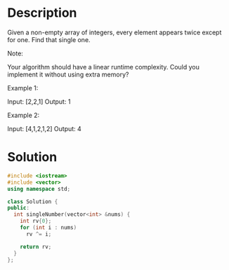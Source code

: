 * Description
Given a non-empty array of integers, every element appears twice except for one. Find that single one.

Note:

Your algorithm should have a linear runtime complexity. Could you implement it without using extra memory?

Example 1:

Input: [2,2,1]
Output: 1

Example 2:

Input: [4,1,2,1,2]
Output: 4
* Solution
#+BEGIN_SRC cpp
  #include <iostream>
  #include <vector>
  using namespace std;

  class Solution {
  public:
    int singleNumber(vector<int> &nums) {
      int rv{0};
      for (int i : nums)
        rv ^= i;

      return rv;
    }
  };
#+END_SRC
